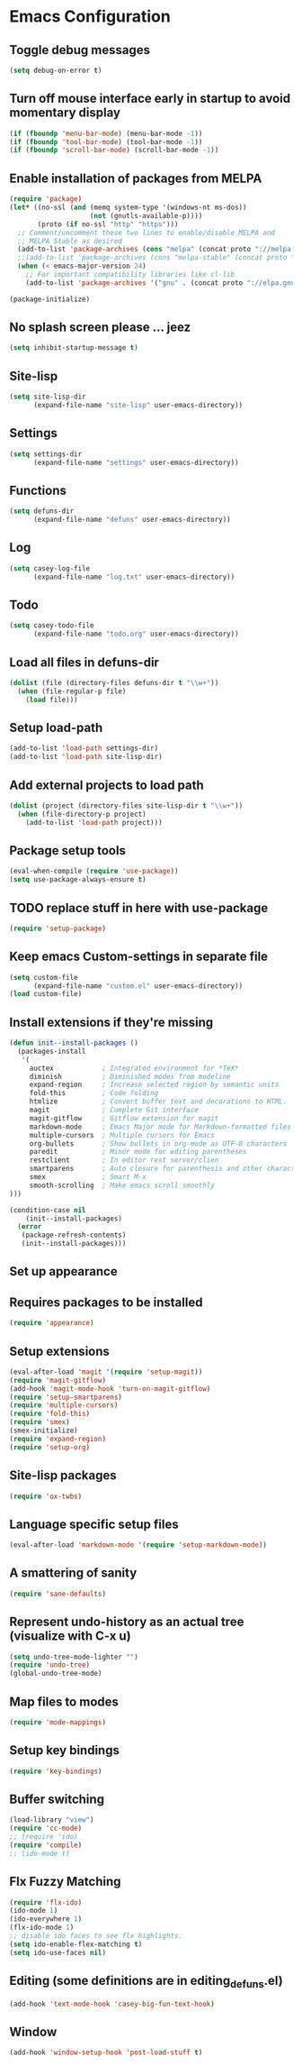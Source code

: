 * Emacs Configuration
** Toggle debug messages
#+BEGIN_SRC emacs-lisp
(setq debug-on-error t)
#+END_SRC

** Turn off mouse interface early in startup to avoid momentary display
#+BEGIN_SRC emacs-lisp
(if (fboundp 'menu-bar-mode) (menu-bar-mode -1))
(if (fboundp 'tool-bar-mode) (tool-bar-mode -1))
(if (fboundp 'scroll-bar-mode) (scroll-bar-mode -1))
#+END_SRC

** Enable installation of packages from MELPA
#+BEGIN_SRC emacs-lisp
(require 'package)
(let* ((no-ssl (and (memq system-type '(windows-nt ms-dos))
                    (not (gnutls-available-p))))
       (proto (if no-ssl "http" "https")))
  ;; Comment/uncomment these two lines to enable/disable MELPA and
  ;; MELPA Stable as desired
  (add-to-list 'package-archives (cons "melpa" (concat proto "://melpa.org/packages/")) t)
  ;;(add-to-list 'package-archives (cons "melpa-stable" (concat proto "://stable.melpa.org/packages/")) t)
  (when (< emacs-major-version 24)
    ;; For important compatibility libraries like cl-lib
    (add-to-list 'package-archives '("gnu" . (concat proto "://elpa.gnu.org/packages/")))))

(package-initialize)
#+END_SRC

** No splash screen please ... jeez
#+BEGIN_SRC emacs-lisp
(setq inhibit-startup-message t)
#+END_SRC

** Site-lisp
#+BEGIN_SRC emacs-lisp
(setq site-lisp-dir
      (expand-file-name "site-lisp" user-emacs-directory))
#+END_SRC

** Settings
#+BEGIN_SRC emacs-lisp
(setq settings-dir
      (expand-file-name "settings" user-emacs-directory))
#+END_SRC

** Functions
#+BEGIN_SRC emacs-lisp
(setq defuns-dir
      (expand-file-name "defuns" user-emacs-directory))
#+END_SRC

** Log
#+BEGIN_SRC emacs-lisp
(setq casey-log-file
      (expand-file-name "log.txt" user-emacs-directory))
#+END_SRC

** Todo
#+BEGIN_SRC emacs-lisp
(setq casey-todo-file
      (expand-file-name "todo.org" user-emacs-directory))
#+END_SRC

** Load all files in defuns-dir
#+BEGIN_SRC emacs-lisp
(dolist (file (directory-files defuns-dir t "\\w+"))
  (when (file-regular-p file)
    (load file)))
#+END_SRC

** Setup load-path
#+BEGIN_SRC emacs-lisp
(add-to-list 'load-path settings-dir)
(add-to-list 'load-path site-lisp-dir)
#+END_SRC

** Add external projects to load path
#+BEGIN_SRC emacs-lisp
(dolist (project (directory-files site-lisp-dir t "\\w+"))
  (when (file-directory-p project)
    (add-to-list 'load-path project)))
#+END_SRC

** Package setup tools
#+BEGIN_SRC emacs-lisp
(eval-when-compile (require 'use-package))
(setq use-package-always-ensure t)
#+END_SRC

** TODO replace stuff in here with use-package
#+BEGIN_SRC emacs-lisp
(require 'setup-package)
#+END_SRC

** Keep emacs Custom-settings in separate file
#+BEGIN_SRC emacs-lisp
(setq custom-file
      (expand-file-name "custom.el" user-emacs-directory))
(load custom-file)
#+END_SRC

** Install extensions if they're missing
#+BEGIN_SRC emacs-lisp
(defun init--install-packages ()
  (packages-install
   '(
     auctex            ; Integrated environment for *TeX*
     diminish          ; Diminished modes from modeline
     expand-region     ; Increase selected region by semantic units
     fold-this         ; Code folding
     htmlize           ; Convert buffer text and decorations to HTML.
     magit             ; Complete Git interface
     magit-gitflow     ; Gitflow extension for magit
     markdown-mode     ; Emacs Major mode for Markdown-formatted files
     multiple-cursors  ; Multiple cursors for Emacs
     org-bullets       ; Show bullets in org-mode as UTF-8 characters
     paredit           ; Minor mode for editing parentheses
     restclient        ; In editor rest server/clien
     smartparens       ; Auto closure for parenthesis and other characters
     smex              ; Smart M-x
     smooth-scrolling  ; Make emacs scroll smoothly
)))

(condition-case nil
    (init--install-packages)
  (error
   (package-refresh-contents)
   (init--install-packages)))
#+END_SRC

** Set up appearance
** Requires packages to be installed
#+BEGIN_SRC emacs-lisp
(require 'appearance)
#+END_SRC

** Setup extensions
#+BEGIN_SRC emacs-lisp
(eval-after-load 'magit '(require 'setup-magit))
(require 'magit-gitflow)
(add-hook 'magit-mode-hook 'turn-on-magit-gitflow)
(require 'setup-smartparens)
(require 'multiple-cursors)
(require 'fold-this)
(require 'smex)
(smex-initialize)
(require 'expand-region)
(require 'setup-org)
#+END_SRC

** Site-lisp packages
#+BEGIN_SRC emacs-lisp
(require 'ox-twbs)
#+END_SRC

** Language specific setup files
#+BEGIN_SRC emacs-lisp
(eval-after-load 'markdown-mode '(require 'setup-markdown-mode))
#+END_SRC

** A smattering of sanity
#+BEGIN_SRC emacs-lisp
(require 'sane-defaults)
#+END_SRC

** Represent undo-history as an actual tree (visualize with C-x u)
#+BEGIN_SRC emacs-lisp
(setq undo-tree-mode-lighter "")
(require 'undo-tree)
(global-undo-tree-mode)
#+END_SRC

** Map files to modes
#+BEGIN_SRC emacs-lisp
(require 'mode-mappings)
#+END_SRC

** Setup key bindings
#+BEGIN_SRC emacs-lisp
(require 'key-bindings)
#+END_SRC

** Buffer switching
#+BEGIN_SRC emacs-lisp
(load-library "view")
(require 'cc-mode)
;; (require 'ido)
(require 'compile)
;; (ido-mode t)
#+END_SRC

** Flx Fuzzy Matching
#+BEGIN_SRC emacs-lisp
(require 'flx-ido)
(ido-mode 1)
(ido-everywhere 1)
(flx-ido-mode 1)
;; disable ido faces to see flx highlights.
(setq ido-enable-flex-matching t)
(setq ido-use-faces nil)
#+END_SRC

** Editing (some definitions are in editing_defuns.el)
#+BEGIN_SRC emacs-lisp
(add-hook 'text-mode-hook 'casey-big-fun-text-hook)
#+END_SRC

** Window
#+BEGIN_SRC emacs-lisp
(add-hook 'window-setup-hook 'post-load-stuff t)
#+END_SRC
